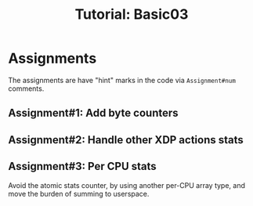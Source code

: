 # -*- fill-column: 76; -*-
#+TITLE: Tutorial: Basic03
#+OPTIONS: ^:nil


* Assignments

The assignments are have "hint" marks in the code via =Assignment#num=
comments.

** Assignment#1: Add byte counters

** Assignment#2: Handle other XDP actions stats

** Assignment#3: Per CPU stats

Avoid the atomic stats counter, by using another per-CPU array type, and
move the burden of summing to userspace.
